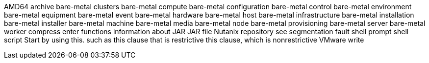 AMD64
archive
bare-metal clusters
bare-metal compute
bare-metal configuration
bare-metal control
bare-metal environment
bare-metal equipment
bare-metal event
bare-metal hardware
bare-metal host
bare-metal infrastructure
bare-metal installation
bare-metal installer
bare-metal machine
bare-metal media
bare-metal node
bare-metal provisioning
bare-metal server
bare-metal worker
compress
enter
functions
information about
JAR
JAR file
Nutanix
repository
see
segmentation fault
shell prompt
shell script
Start by using this.
such as
this clause that is restrictive
this clause, which is nonrestrictive
VMware
write
